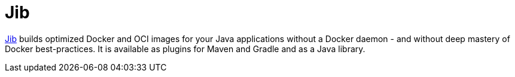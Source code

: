 = Jib
:figures: 16-deployment/packaging/jib

https://github.com/GoogleContainerTools/jib[Jib] builds optimized Docker and OCI images for your Java applications without a Docker daemon - and without deep mastery of Docker best-practices. It is available as plugins for Maven and Gradle and as a Java library.
